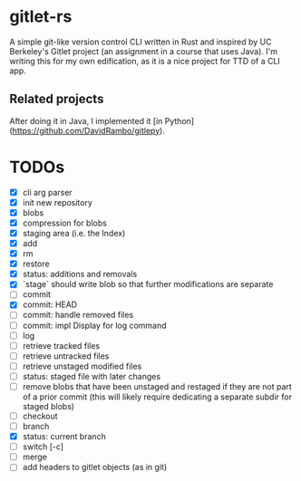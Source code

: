 * gitlet-rs
  A simple git-like version control CLI written in Rust and inspired by UC Berkeley's Gitlet project (an assignment in a course that uses Java).
  I'm writing this for my own edification, as it is a nice project for TTD of a CLI app.

** Related projects
   After doing it in Java, I implemented it [in Python](https://github.com/DavidRambo/gitlepy).

* TODOs
  - [X] cli arg parser
  - [X] init new repository
  - [X] blobs
  - [X] compression for blobs
  - [X] staging area (i.e. the Index)
  - [X] add
  - [X] rm
  - [X] restore
  - [X] status: additions and removals
  - [X] `stage` should write blob so that further modifications are separate
  - [ ] commit
  - [X] commit: HEAD
  - [ ] commit: handle removed files
  - [ ] commit: impl Display for log command
  - [ ] log
  - [ ] retrieve tracked files
  - [ ] retrieve untracked files
  - [ ] retrieve unstaged modified files
  - [ ] status: staged file with later changes
  - [ ] remove blobs that have been unstaged and restaged if they are not part of a prior commit (this will likely require dedicating a separate subdir for staged blobs)
  - [ ] checkout
  - [ ] branch
  - [X] status: current branch
  - [ ] switch [-c]
  - [ ] merge
  - [ ] add headers to gitlet objects (as in git)

